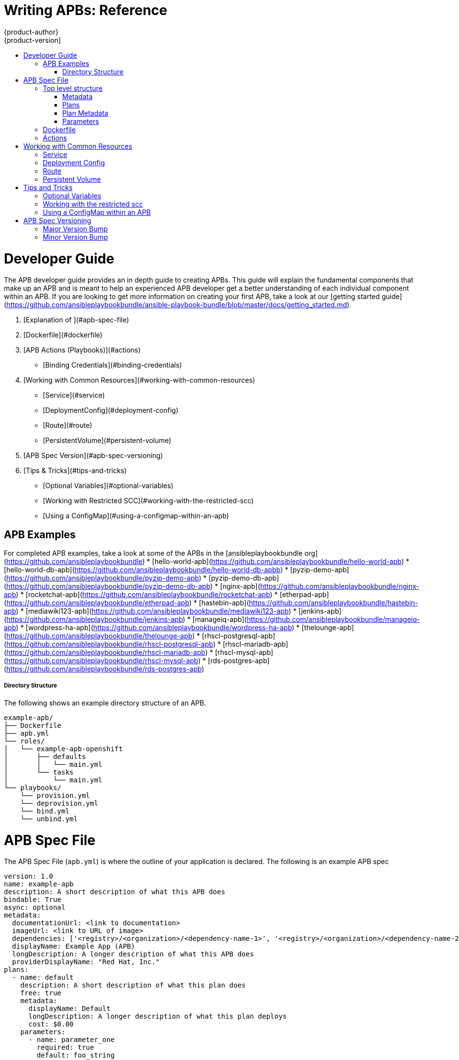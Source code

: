 [[apb-devel-writing-reference]]
= Writing APBs: Reference
{product-author}
{product-version]
:data-uri:
:icons:
:experimental:
:toc: macro
:toc-title:
:prewrap!:

toc::[]

[[apb-devel-writing-ref-overview]]
# Developer Guide

The APB developer guide provides an in depth guide to creating APBs. This guide will explain the fundamental components that make up an APB and is meant to help an experienced APB developer get a better understanding of each individual component within an APB. If you are looking to get more information on creating your first APB, take a look at our [getting started guide](https://github.com/ansibleplaybookbundle/ansible-playbook-bundle/blob/master/docs/getting_started.md).

  1. [Explanation of ](#apb-spec-file)
  1. [Dockerfile](#dockerfile)
  1. [APB Actions (Playbooks)](#actions)
     * [Binding Credentials](#binding-credentials)
  1. [Working with Common Resources](#working-with-common-resources)
     * [Service](#service)
     * [DeploymentConfig](#deployment-config)
     * [Route](#route)
     * [PersistentVolume](#persistent-volume)
  1. [APB Spec Version](#apb-spec-versioning)
  1. [Tips & Tricks](#tips-and-tricks)
     * [Optional Variables](#optional-variables)
     * [Working with Restricted SCC](#working-with-the-restricted-scc)
     * [Using a ConfigMap](#using-a-configmap-within-an-apb)


## APB Examples
For completed APB examples, take a look at some of the APBs in the [ansibleplaybookbundle org](https://github.com/ansibleplaybookbundle)
* [hello-world-apb](https://github.com/ansibleplaybookbundle/hello-world-apb)
* [hello-world-db-apb](https://github.com/ansibleplaybookbundle/hello-world-db-apbb)
* [pyzip-demo-apb](https://github.com/ansibleplaybookbundle/pyzip-demo-apb)
* [pyzip-demo-db-apb](https://github.com/ansibleplaybookbundle/pyzip-demo-db-apb)
* [nginx-apb](https://github.com/ansibleplaybookbundle/nginx-apb)
* [rocketchat-apb](https://github.com/ansibleplaybookbundle/rocketchat-apb)
* [etherpad-apb](https://github.com/ansibleplaybookbundle/etherpad-apb)
* [hastebin-apb](https://github.com/ansibleplaybookbundle/hastebin-apb)
* [mediawiki123-apb](https://github.com/ansibleplaybookbundle/mediawiki123-apb)
* [jenkins-apb](https://github.com/ansibleplaybookbundle/jenkins-apb)
* [manageiq-apb](https://github.com/ansibleplaybookbundle/manageiq-apb)
* [wordpress-ha-apb](https://github.com/ansibleplaybookbundle/wordpress-ha-apb)
* [thelounge-apb](https://github.com/ansibleplaybookbundle/thelounge-apb)
* [rhscl-postgresql-apb](https://github.com/ansibleplaybookbundle/rhscl-postgresql-apb)
* [rhscl-mariadb-apb](https://github.com/ansibleplaybookbundle/rhscl-mariadb-apb)
* [rhscl-mysql-apb](https://github.com/ansibleplaybookbundle/rhscl-mysql-apb)
* [rds-postgres-apb](https://github.com/ansibleplaybookbundle/rds-postgres-apb)

##### Directory Structure
The following shows an example directory structure of an APB.
```bash
example-apb/
├── Dockerfile
├── apb.yml
└── roles/
│   └── example-apb-openshift
│       ├── defaults
│       │   └── main.yml
│       └── tasks
│           └── main.yml
└── playbooks/
    └── provision.yml
    └── deprovision.yml
    └── bind.yml
    └── unbind.yml
```

[[apb-devel-writing-ref-spec-file]]
# APB Spec File
The APB Spec File (`apb.yml`) is where the outline of your application is declared.  The following is an example APB spec

```yaml
version: 1.0
name: example-apb
description: A short description of what this APB does
bindable: True
async: optional
metadata: 
  documentationUrl: <link to documentation>
  imageUrl: <link to URL of image>
  dependencies: ['<registry>/<organization>/<dependency-name-1>', '<registry>/<organization>/<dependency-name-2>']
  displayName: Example App (APB)
  longDescription: A longer description of what this APB does
  providerDisplayName: "Red Hat, Inc."
plans:
  - name: default
    description: A short description of what this plan does
    free: true
    metadata:
      displayName: Default
      longDescription: A longer description of what this plan deploys
      cost: $0.00
    parameters:
      - name: parameter_one
        required: true
        default: foo_string
        type: string
        title: Parameter One
        maxlength: 63
      - name: parameter_two
        required: true
        default: true
        title: Parameter Two
        type: boolean
```
## Top level structure
* `version`: Version of the APB spec. Please see [versioning](#apb-spec-versioning) for more information.
* `name`: Name of the APB. Names must be valid ASCII and may contain lowercase letters, digits, underscores, periods and dashed. Please see [Docker's guidelines](https://docs.docker.com/engine/reference/commandline/tag/#extended-description) for valid tag names.
* `description`: Short description of this APB.
* `bindable`: Boolean option of whether or not this APB can be bound to. Accepted fields are `true` or `false`.
* `async`: Field to determine whether the APB can be deployed asynchronously. Accepted fields are `optional`, `required`, `unsupported`.
* `metadata`: A dictionary field declaring relevant metadata information. Please see the [metadata section](#metadata) for more information.
* `plans`: A list of plans that can be deployed. Please see the [plans section](#plans) for more information.

### Metadata

* `documentationUrl`: URL to the applications documentation.
* `imageUrl`: URL to an image which will be displayed in the WebUI for the Service Catalog.
* `dependencies`: List of images which are consumed from within the APB.
* `displayName`: The name that will be displayed in the WebUI for this APB.
* `longDescription`: Longer description that will be displayed when the APB is clicked in the WebUI.
* `providerDisplayName`: Name of who is providing this APB for consumption.

### Plans
Plans are declared as a list. This section will explain what each field in a plan describes.
* `name`: Unique name of plan to deploy. This will be displayed when the APB is clicked from the Service Catalog.
* `description`: Short description of what will be deployed from this plan.
* `free`: Boolean field to determine if this plan is free or not. Accepted fields are `true` or `false`.
* `metadata`: Dictionary field declaring relevant plan metadata information. Please see the [plan metadata section](#plan-metadata)
* `parameters`: List of parameter dictionaries used as input to the APB. Please see the [parameters section](#parameters)

### Plan Metadata
* `displayName`: Name to display for the plan in the WebUI.
* `longDescription`: Longer description of what this plan deploys.
* `cost`: How much the plan will cost to deploy. Accepted field is `$x.yz`

### Parameters
Each item in the `parameters` section can have several fields.  `name` is required.  The order of the parameters will be displayed in sequential order in the form in the OpenShift UI.
```yaml
parameters:
  - name: my_param
    title: My Parameter
    type: enum
    enum: ['X', 'Y', 'Z']
    required: True
    default: X
    display_type: select
    display_group: Group 1
```
* `name`: Unique name of the parameter passed into the APB
* `title`: Displayed label in the UI.
* `type`: Data type of the parameters as specified by [json-schema](http://json-schema.org/) such as `string`, `number`, `int`, `boolean`, or `enum`.  Default input field type in the UI will be assigned if no `display_type` is assigned.
* `required`: Whether or not the parameter is required for APB execution.  Required field in UI.
* `default`: Default value assigned to the parameter.
* `display_type`: Display type for the UI.  For example, you can override a string input as a `password` to hide it in the UI.  Accepted fields include `text`, `textarea`, `password`, `checkbox`, `select`.
* `display_group`: will cause a parameter to display in groups with adjacent parameters with matching `display_group` fields.  In the above example, adding another field below with `display_group: Group 1` will visually group them together in the UI under the heading "Group 1".

When using a long list of parameters it might be useful to use a shared parameter list. For an example of this, please see [rhscl-postgresql-apb](https://github.com/ansibleplaybookbundle/rhscl-postgresql-apb/blob/master/apb.yml#L4) for an example.


[[apb-devel-writing-ref-dockerfile]]
## Dockerfile
The Dockerfile is what's used to actually build the APB image.  As a result, sometimes you will need to customize it for your own needs.  For example, if running a playbook that requires interactions with PostgreSQL, you may want to install the required packages by adding the `yum install`.

```yaml
FROM ansibleplaybookbundle/apb-base
MAINTAINER Ansible Playbook Bundle Community

LABEL "com.redhat.apb.spec"=\
"<------------base64-encoded-spec------------>"


COPY roles /opt/ansible/roles
COPY playbooks /opt/apb/actions
RUN chmod -R g=u /opt/{ansible,apb}


### INSTALL THE REQUIRED PACKAGES
RUN yum -y install python-boto postgresql && yum clean all

USER apb
```

## Actions
An action for an APB is the command that the APB is run with. 5 standard actions that we support are `provision`, `deprovision`, `bind`, `unbind`, and `test`. For an action to be valid there must be a valid file in the `playbooks` directory named `<action>.yml`. These playbooks can do anything which also means that you can technically create any action you would like. Our [mediawiki-apb](https://github.com/ansibleplaybookbundle/mediawiki123-apb/blob/master/playbooks/update.yml) has an example of creating an action `update`.

Most APBs will normally have a `provision` to create resources and a `deprovision` action to destroy the resources when deleting the service.

<a id="binding-credentials"></a>
`bind` and `unbind` are used when the coordinates of one service needs to be made available to another service.  This is often the case when creating a data service and making it available to an application.  There are future plans to asynchronously execute `bind` and `unbind` playbooks, but currently, the coordinates are made available during the provision.  

To properly make our coordinates available to another service, we use the `asb_encode_binding` module. This module should be called at the end of the APBs provision role and it will return bind credentials to the Ansible Service Broker.
```
- name: encode bind credentials
  asb_encode_binding:
    fields:
      EXAMPLE_FIELD: foo
      EXAMPLE_FIELD2: foo2
```


# Working with Common Resources
Below is a list of common resources that are created when developing APBs. Please see the [Ansible Kubernetes Module](https://github.com/ansible/ansible-kubernetes-modules/tree/master/library) for a full list of available resource modules.

## Service
The following is a sample ansible task to create a service named `hello-world`. It is worth noting that the `namespace` variable in an APB will be provided by the Ansible Service Broker when launched from the WebUI.

* Provision
```yaml
- name: create hello-world service
  k8s_v1_service:
    name: hello-world
    namespace: '{{ namespace }}'
    labels:
      app: hello-world
      service: hello-world
    selector:
      app: hello-world
      service: hello-world
    ports:
      - name: web
        port: 8080
        target_port: 8080
```

* Deprovision
```yaml
- k8s_v1_service:
    name: hello-world
    namespace: '{{ namespace }}'
    state: absent
```

## Deployment Config
The following is a sample ansible task to create a deployment config for the image: `docker.io/ansibleplaybookbundle/hello-world` which maps to service `hello-world`.

* Provision
```yaml
- name: create deployment config
  openshift_v1_deployment_config:
    name: hello-world
    namespace: '{{ namespace }}'
    labels:
      app: hello-world
      service: hello-world
    replicas: 1
    selector:
      app: hello-world
      service: hello-world
    spec_template_metadata_labels:
      app: hello-world
      service: hello-world
    containers:
    - env:
      image: docker.io/ansibleplaybookbundle/hello-world:latest
      name: hello-world
      ports:
      - container_port: 8080
        protocol: TCP
```

* Deprovision
```yaml
- openshift_v1_deployment_config:
    name: hello-world
    namespace: '{{ namespace }}'
    state: absent
```

## Route
The following is an example of creating a route named `hello-world` which maps to service `hello-world`.
* Provision
```yaml
- name: create hello-world route
  openshift_v1_route:
    name: hello-world
    namespace: '{{ namespace }}'
    spec_port_target_port: web
    labels:
      app: hello-world
      service: hello-world
    to_name: hello-world
```

* Deprovision
```yaml
- openshift_v1_route:
    name: hello-world
    namespace: '{{ namespace }}'
    state: absent
```

## Persistent Volume
The following is an example of creating a persistent volume claim resource and deployment config that uses it.
* Provision
```yaml
# Persistent volume resource
- name: create volume claim
  k8s_v1_persistent_volume_claim:
    name: hello-world-db
    namespace: '{{ namespace }}'
    state: present
    access_modes:
      - ReadWriteOnce
    resources_requests:
      storage: 1Gi


# In addition to the resource, we need to add our volume to the deployment config declaration. 
# The following is an example deployment config with a persistent volume.
- name: create hello-world-db deployment config
  openshift_v1_deployment_config:
    name: hello-world-db
    ---
    volumes:
    - name: hello-world-db
      persistent_volume_claim:
        claim_name: hello-world-db
      test: false
      triggers:
      - type: ConfigChange
```

* Deprovision
```yaml
- openshift_v1_deployment_config:
    name: hello-world-db
    namespace: '{{ namespace }}'
    state: absent

- k8s_v1_persistent_volume_claim:
    name: hello-world-db
    namespace: '{{ namespace }}'
    state: absent

```

# Tips and Tricks

## Optional Variables
You can add optional variables to an Ansible Playbook Bundle by using environment variables. To pass variables into an APB, you will need to escape the variable substitution in your `.yml` files. For example, the section below is of [main.yml](https://github.com/fusor/apb-examples/blob/master/etherpad-apb/roles/provision-etherpad-apb/tasks/main.yml#L89) in the [etherpad-apb](https://github.com/fusor/apb-examples/tree/master/etherpad-apb):
```yaml
- name: create mariadb deployment config
  openshift_v1_deployment_config:
    name: mariadb
    namespace: '{{ namespace }}'
    ...
    - env:
      - name: MYSQL_ROOT_PASSWORD
        value: '{{ mariadb_root_password }}'
      - name: MYSQL_DATABASE
        value: '{{ mariadb_name }}'
      - name: MYSQL_USER
        value: '{{ mariadb_user }}'
      - name: MYSQL_PASSWORD
        value: '{{ mariadb_password }}'
```

To define variables, use the `main.yml` file under the `defaults` folder to define/set other variables for your APB.  For example, below is the [defaults/main.yml](https://github.com/fusor/apb-examples/blob/master/etherpad-apb/roles/provision-etherpad-apb/defaults/main.yml) for the `etherpad-apb`:

```yaml
playbook_debug: no
mariadb_root_password: "{{ lookup('env','MYSQL_ROOT_PASSWORD') | default('admin', true) }}"
mariadb_name: "{{ lookup('env','MYSQL_DATABASE') | default('etherpad', true) }}"
mariadb_user: "{{ lookup('env','MYSQL_USER') | default('etherpad', true) }}"
mariadb_password: "{{ lookup('env','MYSQL_PASSWORD') | default('admin', true) }}"
etherpad_admin_password: "{{ lookup('env','ETHERPAD_ADMIN_PASSWORD') | default('admin', true) }}"
etherpad_admin_user: "{{ lookup('env','ETHERPAD_ADMIN_USER') | default('etherpad', true) }}"
etherpad_db_host: "{{ lookup('env','ETHERPAD_DB_HOST') | default('mariadb', true) }}"
state: present
```


## Working with the restricted scc
When building an OpenShift image, it is important that we do not have our application running as the root user when at all possible. When running under the restriced security context, the application image is launched with a random UID. This will cause problems if your application folder is owned by the root user. A good way to work around this is to add a user to the root group and make the application folder owned by the root group. A very good article on how to support Arbitrary User IDs is shown [here](https://docs.openshift.org/latest/creating_images/guidelines.html#openshift-origin-specific-guidelines). The following is a Dockerfile example of a node app running in `/usr/src`. This command would be run after the application is installed in `/usr/src` and the associated environment variables set.

```Dockerfile
ENV USER_NAME=haste \
    USER_UID=1001 \
    HOME=/usr/src

RUN useradd -u ${USER_UID} -r -g 0 -M -d /usr/src -b /usr/src -s /sbin/nologin -c "<username> user" ${USER_NAME} \
               && chown -R ${USER_NAME}:0 /usr/src \
               && chmod -R g=u /usr/src /etc/passwd
USER 1001
```

## Using a ConfigMap within an APB
There is a temporary workaround we are using to create configmaps from ansible due to a bug in the Ansible modules.

One common use case for ConfigMaps is when the parameters of an APB will be used within a configuration file of an application or service. The ConfigMap module allows you to mount a ConfigMap into a pod as a volume which can be used to store the config file. This approach allows you to also leverage the power Ansible's `template` module to create a ConfigMap out of APB paramters. The following is an example of creating a ConfigMap from a jinja template mounted into a pod as a volume.

```yaml
- name: Create hastebin config from template
  template:
    src: config.js.j2
    dest: /tmp/config.js

- name: Create hastebin configmap
  shell: oc create configmap haste-config --from-file=haste-config=/tmp/config.js

---snip

- name: create deployment config
  openshift_v1_deployment_config:
    name: hastebin
    namespace: '{{ namespace }}'
    labels:
      app: hastebin
      service: hastebin
    replicas: 1
    selector:
      app: hastebin
      service: hastebin
    spec_template_metadata_labels:
      app: hastebin
      service: hastebin
    containers:
    - env:
      image: docker.io/dymurray/hastebin:latest
      name: hastebin
      ports:
      - container_port: 7777
        protocol: TCP
      volumeMounts:
        - mountPath: /usr/src/haste-server/config
          name: config
    - env:
      image: docker.io/modularitycontainers/memcached:latest
      name: memcached
      ports:
      - container_port: 11211
        protocol: TCP
    volumes:
      - name: config
        configMap:
          name: haste-config
          items:
            - key: haste-config
              path: config.js

```

# APB Spec Versioning
We are using semantic versioning with the format of x.y where x is a major release and y is a minor release.

The current spec version is 1.0.

## Major Version Bump
We will increment the major version whenever an API breaking change is introduced to the APB spec. Some examples include:
* Introduction/deletion of a required field
* Changing the yaml format
* New features

## Minor Version Bump
We will increment the minor version whenever a non-breaking change is introduced to the APB spec. Some examples include:
* Introduction/deletion of an optional field
* Spelling change
* Introduction of new options to an existing field
